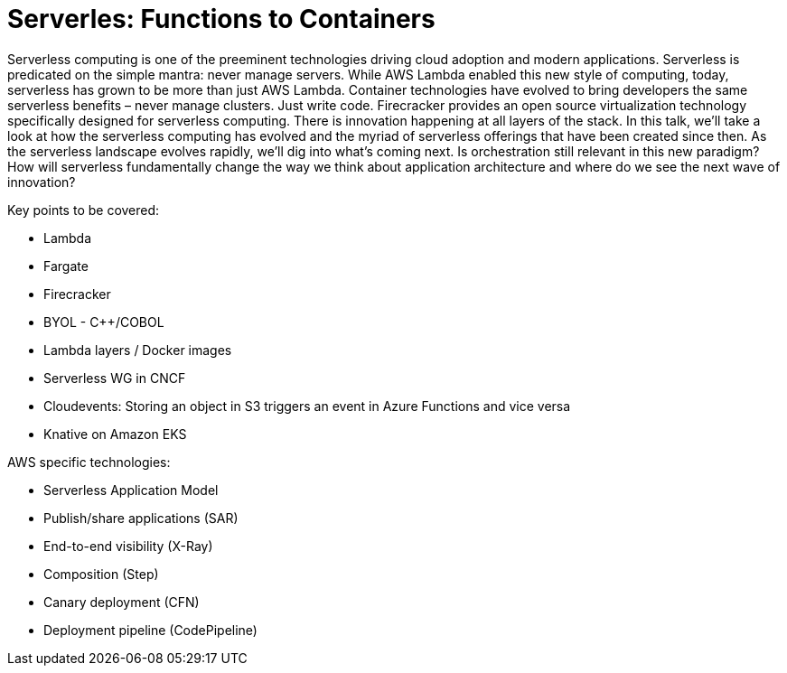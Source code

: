 = Serverles: Functions to Containers

Serverless computing is one of the preeminent technologies driving cloud adoption and modern applications. Serverless is predicated on the simple mantra: never manage servers. While AWS Lambda enabled this new style of computing, today, serverless has grown to be more than just AWS Lambda. Container technologies have evolved to bring developers the same serverless benefits – never manage clusters. Just write code. Firecracker provides an open source virtualization technology specifically designed for serverless computing. There is innovation happening at all layers of the stack. In this talk, we’ll take a look at how the serverless computing has evolved and the myriad of serverless offerings that have been created since then. As the serverless landscape evolves rapidly, we’ll dig into what’s coming next. Is orchestration still relevant in this new paradigm? How will serverless fundamentally change the way we think about application architecture and where do we see the next wave of innovation?

Key points to be covered:

- Lambda
- Fargate
- Firecracker
- BYOL - C++/COBOL
- Lambda layers / Docker images
- Serverless WG in CNCF
- Cloudevents: Storing an object in S3 triggers an event in Azure Functions and vice versa
- Knative on Amazon EKS

AWS specific technologies:

- Serverless Application Model
- Publish/share applications (SAR)
- End-to-end visibility (X-Ray)
- Composition (Step)
- Canary deployment (CFN)
- Deployment pipeline (CodePipeline)
